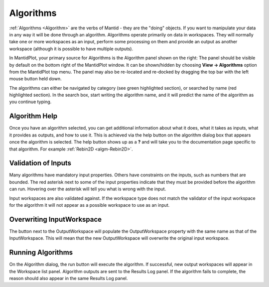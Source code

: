 .. _train-MBC_Algorithms:

Algorithms
==========

.. image:: ../../images/DemoLocationAlgorithmsPanel_MBC.PNG
			:align: right

:ref:`Algorithms <Algorithm>` are
the verbs of Mantid - they are the "doing" objects. If you want to
manipulate your data in any way it will be done through an algorithm.
Algorithms operate primarily on data in workspaces. They will normally
take one or more workspaces as an input, perform some processing on them
and provide an output as another workspace (although it is possible to
have multiple outputs).

In MantidPlot, your primary source for Algorithms is the Algorithm panel
shown on the right: The panel should be visible by default on the bottom
right of the MantidPlot window. It can be shown/hidden by choosing
**View -> Algorithms** option from the MantidPlot top menu. The panel
may also be re-located and re-docked by dragging the top bar with the
left mouse button held down.

The algorithms can either be navigated by category (see green
highlighted section), or searched by name (red highlighted section).
In the search box, start writing the algorithm name, and it will
predict the name of the algorithm as you continue typing.

.. image:: ../../images/MBC_AlgorithmDialog.png
			:width: 300px
			:align: right

Algorithm Help
--------------

Once you have an algorithm selected, you can get additional information
about what it does, what it takes as inputs, what it provides as
outputs, and how to use it. This is achieved via the help button on the
algorithm dialog box that appears once the algorithm is selected. The
help button shows up as a **?** and will take you to the documentation
page specific to that algorithm. For example :ref:`Rebin2D  <algm-Rebin2D>`.

Validation of Inputs
--------------------

Many algorithms have mandatory input properties. Others have constraints
on the inputs, such as numbers that are bounded. The red asterisk next
to some of the input properties indicate that they must be provided
before the algorithm can run. Hovering over the asterisk will tell you
what is wrong with the input.

Input workspaces are also validated against. If the workspace type does
not match the validator of the input workspace for the algorithm it will
not appear as a possible workspace to use as an input.

Overwriting InputWorkspace
--------------------------

The button next to the OutputWorkspace |Data_replace.png| will populate
the OutputWorkspace property with the same name as that of the
InputWorkspace. This will mean that the new OutputWorkspace will
overwrite the original input workspace.

Running Algorithms
------------------

On the Algorithm dialog, the run button will execute the algorithm. If
successful, new output workspaces will appear in the Workspace list
panel. Algorithm outputs are sent to the Results Log panel. If the
algorithm fails to complete, the reason should also appear in the same
Results Log panel.





.. |Data_replace.png| image:: ../../images/Data_replace.png


